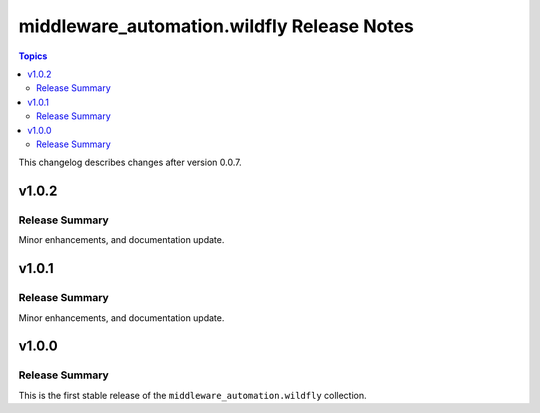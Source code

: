 ===========================================
middleware_automation.wildfly Release Notes
===========================================

.. contents:: Topics

This changelog describes changes after version 0.0.7.


v1.0.2
======

Release Summary
---------------

Minor enhancements, and documentation update.


v1.0.1
======

Release Summary
---------------

Minor enhancements, and documentation update.


v1.0.0
======

Release Summary
---------------

This is the first stable release of the ``middleware_automation.wildfly`` collection.
